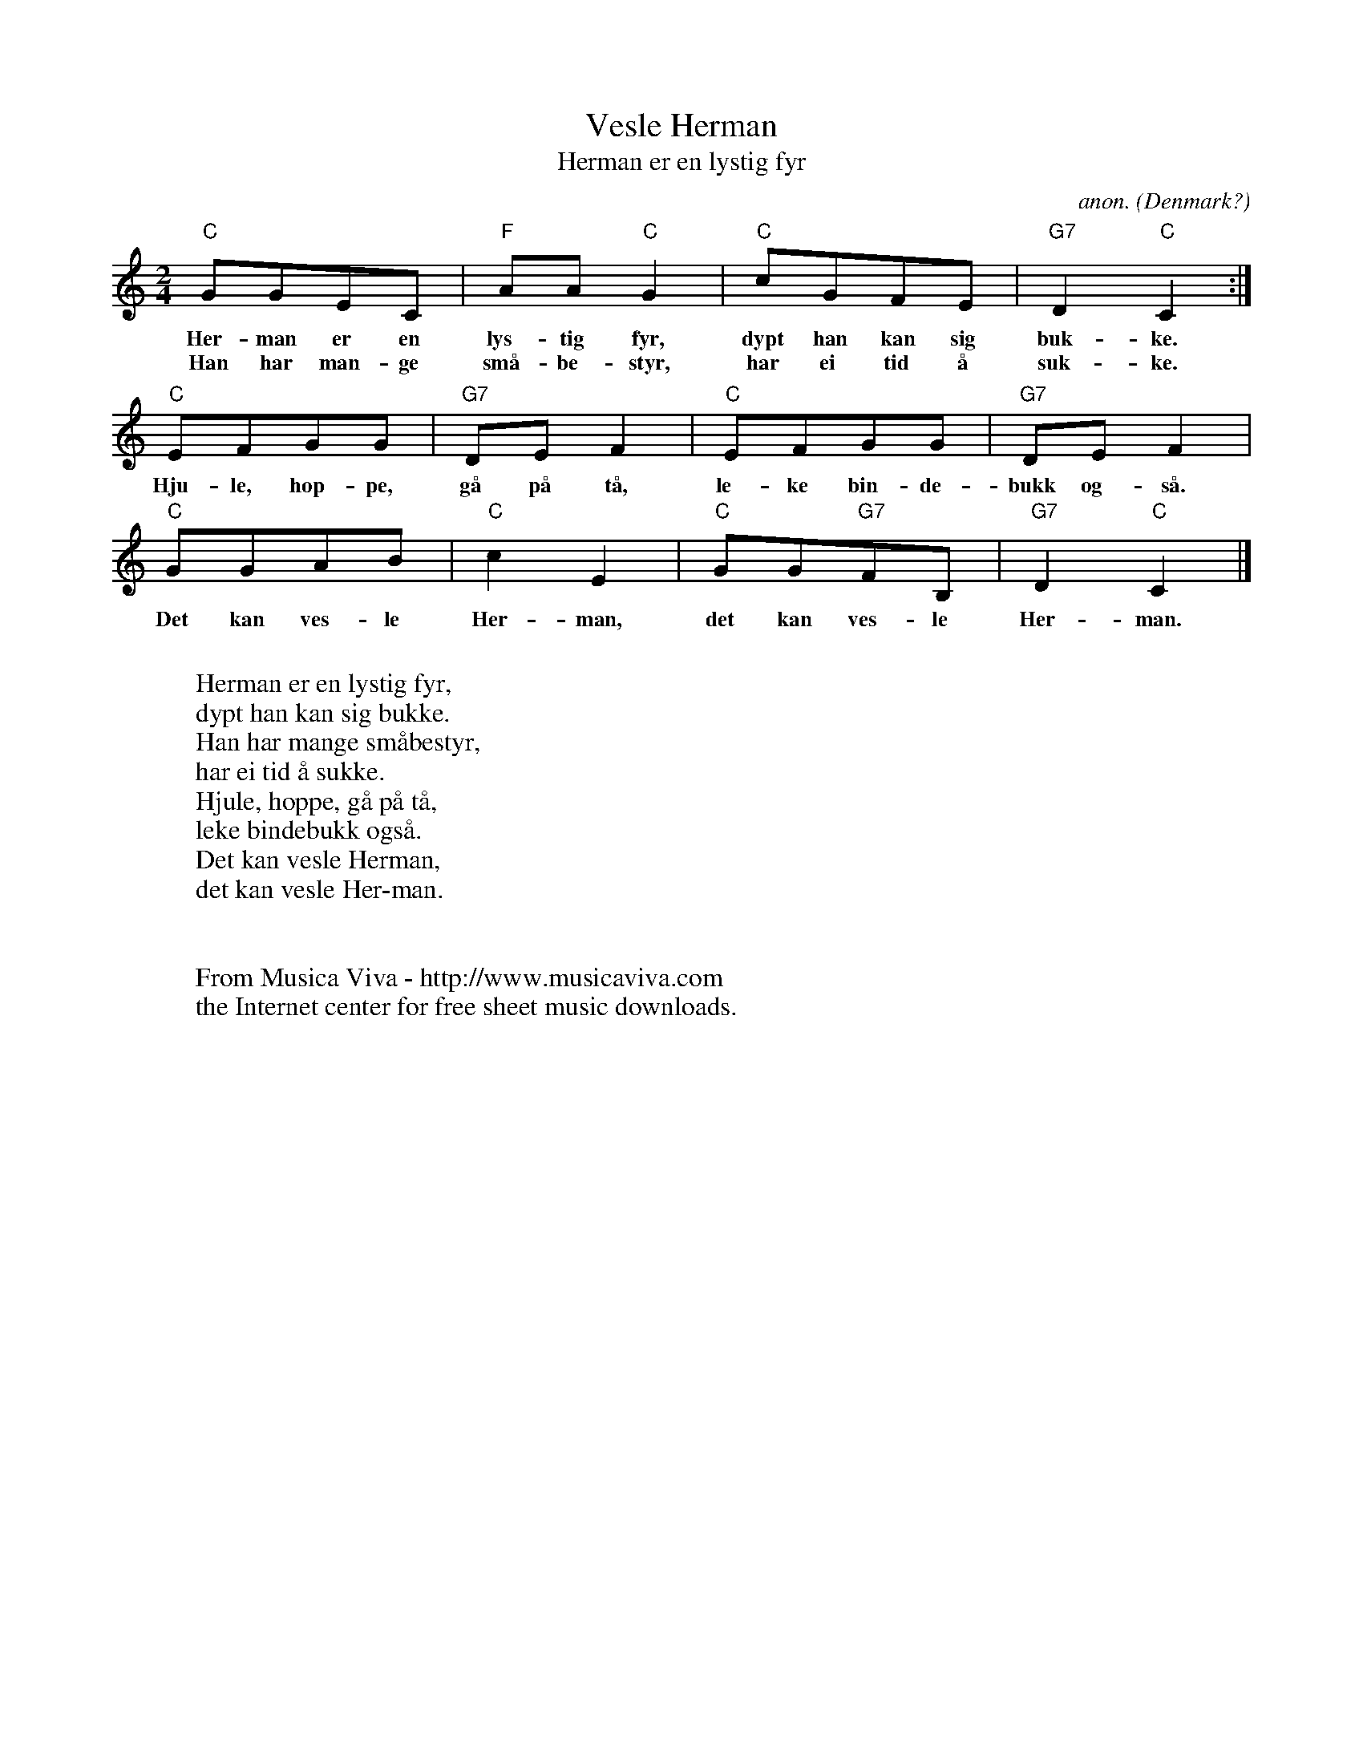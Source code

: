 X:1167
T:Vesle Herman
T:Herman er en lystig fyr
C:anon.
O:Denmark?
R:Nursery song
Z:Transcribed by Frank Nordberg - http://www.musicaviva.com
F:http://abc.musicaviva.com/tunes/denmark/herman-er-en-lystig-fyr/herman-er-en-lystig-fyr-1.abc
M:2/4
L:1/8
K:C
"C"GGEC|"F"AA"C"G2|"C"cGFE|"G7"D2"C"C2:|
w:Her-man er en lys-tig fyr, dypt han kan sig buk-ke.
w:Han har man-ge sm\aa-be-styr, har ei tid \aa suk-ke.
"C"EFGG|"G7"DEF2|"C"EFGG|"G7"DEF2|
w:Hju-le, hop-pe, g\aa p\aa t\aa, le-ke bin-de-bukk og-s\aa.
"C"GGAB|"C"c2E2|"C"GG"G7"FB,|"G7"D2"C"C2|]
w:Det kan ves-le Her-man, det kan ves-le Her-man.
W:
W:Herman er en lystig fyr,
W:dypt han kan sig bukke.
W:Han har mange sm\aabestyr,
W:har ei tid \aa sukke.
W:  Hjule, hoppe, g\aa p\aa t\aa,
W:  leke bindebukk ogs\aa.
W:  Det kan vesle Herman,
W:  det kan vesle Her-man.
W:
W:
W:  From Musica Viva - http://www.musicaviva.com
W:  the Internet center for free sheet music downloads.

